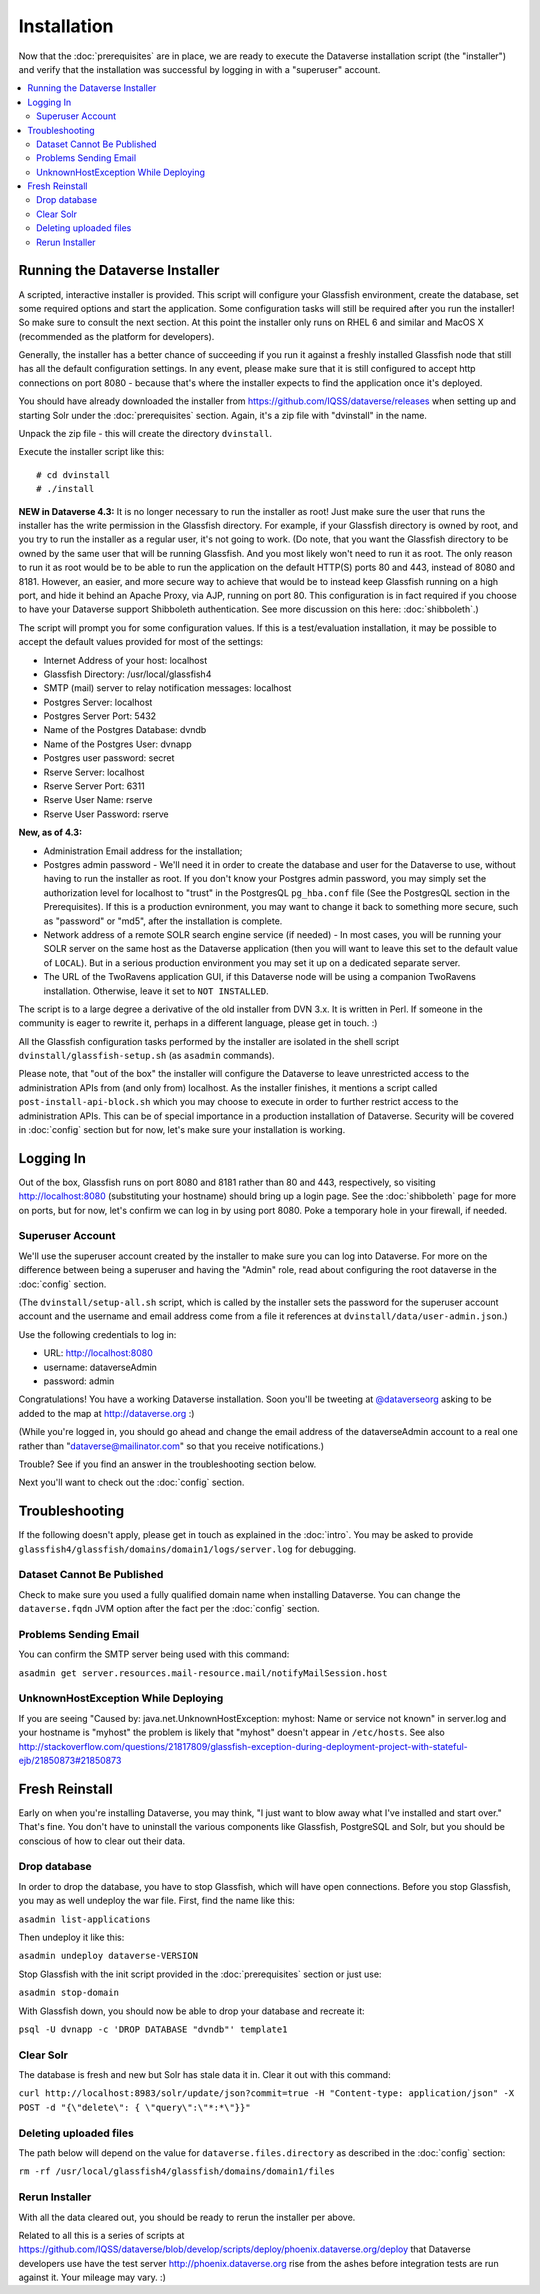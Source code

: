 ============
Installation
============

Now that the :doc:`prerequisites` are in place, we are ready to execute the Dataverse installation script (the "installer") and verify that the installation was successful by logging in with a "superuser" account.

.. contents:: :local:

Running the Dataverse Installer
-------------------------------

A scripted, interactive installer is provided. This script will configure your Glassfish environment, create the database, set some required options and start the application. Some configuration tasks will still be required after you run the installer! So make sure to consult the next section. 
At this point the installer only runs on RHEL 6 and similar and MacOS X (recommended as the platform for developers). 

Generally, the installer has a better chance of succeeding if you run it against a freshly installed Glassfish node that still has all the default configuration settings. In any event, please make sure that it is still configured to accept http connections on port 8080 - because that's where the installer expects to find the application once it's deployed. 


You should have already downloaded the installer from https://github.com/IQSS/dataverse/releases when setting up and starting Solr under the :doc:`prerequisites` section. Again, it's a zip file with "dvinstall" in the name.

Unpack the zip file - this will create the directory ``dvinstall``.

Execute the installer script like this::

        # cd dvinstall
        # ./install

**NEW in Dataverse 4.3:** It is no longer necessary to run the installer as root!
Just make sure the user that runs the installer has the write permission in the Glassfish directory. For example, if your Glassfish directory is owned by root, and you try to run the installer as a regular user, it's not going to work. 
(Do note, that you want the Glassfish directory to be owned by the same user that will be running Glassfish. And you most likely won't need to run it as root. The only reason to run it as root would be to be able to run the application on the default HTTP(S) ports 80 and 443, instead of 8080 and 8181. However, an easier, and more secure way to achieve that would be to instead keep Glassfish running on a high port, and hide it behind an Apache Proxy, via AJP, running on port 80. This configuration is in fact required if you choose to have your Dataverse support Shibboleth authentication. See more discussion on this here: :doc:`shibboleth`.)


The script will prompt you for some configuration values. If this is a test/evaluation installation, it may be possible to accept the default values provided for most of the settings:

- Internet Address of your host: localhost
- Glassfish Directory: /usr/local/glassfish4
- SMTP (mail) server to relay notification messages: localhost
- Postgres Server: localhost
- Postgres Server Port: 5432
- Name of the Postgres Database: dvndb
- Name of the Postgres User: dvnapp
- Postgres user password: secret
- Rserve Server: localhost
- Rserve Server Port: 6311
- Rserve User Name: rserve
- Rserve User Password: rserve

**New, as of 4.3:**

- Administration Email address for the installation;
- Postgres admin password - We'll need it in order to create the database and user for the Dataverse to use, without having to run the installer as root. If you don't know your Postgres admin password, you may simply set the authorization level for localhost to "trust" in the PostgresQL ``pg_hba.conf`` file (See the PostgresQL section in the Prerequisites). If this is a production evnironment, you may want to change it back to something more secure, such as "password" or "md5", after the installation is complete.
- Network address of a remote SOLR search engine service (if needed) - In most cases, you will be running your SOLR server on the same host as the Dataverse application (then you will want to leave this set to the default value of ``LOCAL``). But in a serious production environment you may set it up on a dedicated separate server. 
- The URL of the TwoRavens application GUI, if this Dataverse node will be using a companion TwoRavens installation. Otherwise, leave it set to ``NOT INSTALLED``. 


The script is to a large degree a derivative of the old installer from DVN 3.x. It is written in Perl. If someone in the community is eager to rewrite it, perhaps in a different language, please get in touch. :)

All the Glassfish configuration tasks performed by the installer are isolated in the shell script ``dvinstall/glassfish-setup.sh`` (as ``asadmin`` commands). 

Please note, that "out of the box" the installer will configure the Dataverse to leave unrestricted access to the administration APIs from (and only from) localhost. As the installer finishes, it mentions a script called ``post-install-api-block.sh`` which you may choose to execute in order to further restrict access to the administration APIs. This can be of special importance in a production installation of Dataverse. Security will be covered in :doc:`config` section but for now, let's make sure your installation is working.

Logging In
----------

Out of the box, Glassfish runs on port 8080 and 8181 rather than 80 and 443, respectively, so visiting http://localhost:8080 (substituting your hostname) should bring up a login page. See the :doc:`shibboleth` page for more on ports, but for now, let's confirm we can log in by using port 8080. Poke a temporary hole in your firewall, if needed. 

Superuser Account
+++++++++++++++++

We'll use the superuser account created by the installer to make sure you can log into Dataverse. For more on the difference between being a superuser and having the "Admin" role, read about configuring the root dataverse in the :doc:`config` section.

(The ``dvinstall/setup-all.sh`` script, which is called by the installer sets the password for the superuser account account and the username and email address come from a file it references at ``dvinstall/data/user-admin.json``.)

Use the following credentials to log in:

- URL: http://localhost:8080
- username: dataverseAdmin
- password: admin

Congratulations! You have a working Dataverse installation. Soon you'll be tweeting at `@dataverseorg <https://twitter.com/dataverseorg>`_ asking to be added to the map at http://dataverse.org :)

(While you're logged in, you should go ahead and change the email address of the dataverseAdmin account to a real one rather than "dataverse@mailinator.com" so that you receive notifications.)

Trouble? See if you find an answer in the troubleshooting section below.

Next you'll want to check out the :doc:`config` section.

Troubleshooting
---------------

If the following doesn't apply, please get in touch as explained in the :doc:`intro`. You may be asked to provide ``glassfish4/glassfish/domains/domain1/logs/server.log`` for debugging.

Dataset Cannot Be Published
+++++++++++++++++++++++++++

Check to make sure you used a fully qualified domain name when installing Dataverse. You can change the ``dataverse.fqdn`` JVM option after the fact per the :doc:`config` section.

Problems Sending Email
++++++++++++++++++++++

You can confirm the SMTP server being used with this command:

``asadmin get server.resources.mail-resource.mail/notifyMailSession.host``

UnknownHostException While Deploying
++++++++++++++++++++++++++++++++++++

If you are seeing "Caused by: java.net.UnknownHostException: myhost: Name or service not known" in server.log and your hostname is "myhost" the problem is likely that "myhost" doesn't appear in ``/etc/hosts``. See also http://stackoverflow.com/questions/21817809/glassfish-exception-during-deployment-project-with-stateful-ejb/21850873#21850873

Fresh Reinstall
---------------

Early on when you're installing Dataverse, you may think, "I just want to blow away what I've installed and start over." That's fine. You don't have to uninstall the various components like Glassfish, PostgreSQL and Solr, but you should be conscious of how to clear out their data.

Drop database
+++++++++++++

In order to drop the database, you have to stop Glassfish, which will have open connections. Before you stop Glassfish, you may as well undeploy the war file. First, find the name like this:

``asadmin list-applications``

Then undeploy it like this:

``asadmin undeploy dataverse-VERSION``

Stop Glassfish with the init script provided in the :doc:`prerequisites` section or just use:

``asadmin stop-domain``

With Glassfish down, you should now be able to drop your database and recreate it:

``psql -U dvnapp -c 'DROP DATABASE "dvndb"' template1``

Clear Solr
++++++++++

The database is fresh and new but Solr has stale data it in. Clear it out with this command:

``curl http://localhost:8983/solr/update/json?commit=true -H "Content-type: application/json" -X POST -d "{\"delete\": { \"query\":\"*:*\"}}"``


Deleting uploaded files
+++++++++++++++++++++++

The path below will depend on the value for ``dataverse.files.directory`` as described in the :doc:`config` section:

``rm -rf /usr/local/glassfish4/glassfish/domains/domain1/files``

Rerun Installer
+++++++++++++++

With all the data cleared out, you should be ready to rerun the installer per above.

Related to all this is a series of scripts at https://github.com/IQSS/dataverse/blob/develop/scripts/deploy/phoenix.dataverse.org/deploy that Dataverse developers use have the test server http://phoenix.dataverse.org rise from the ashes before integration tests are run against it. Your mileage may vary. :)
